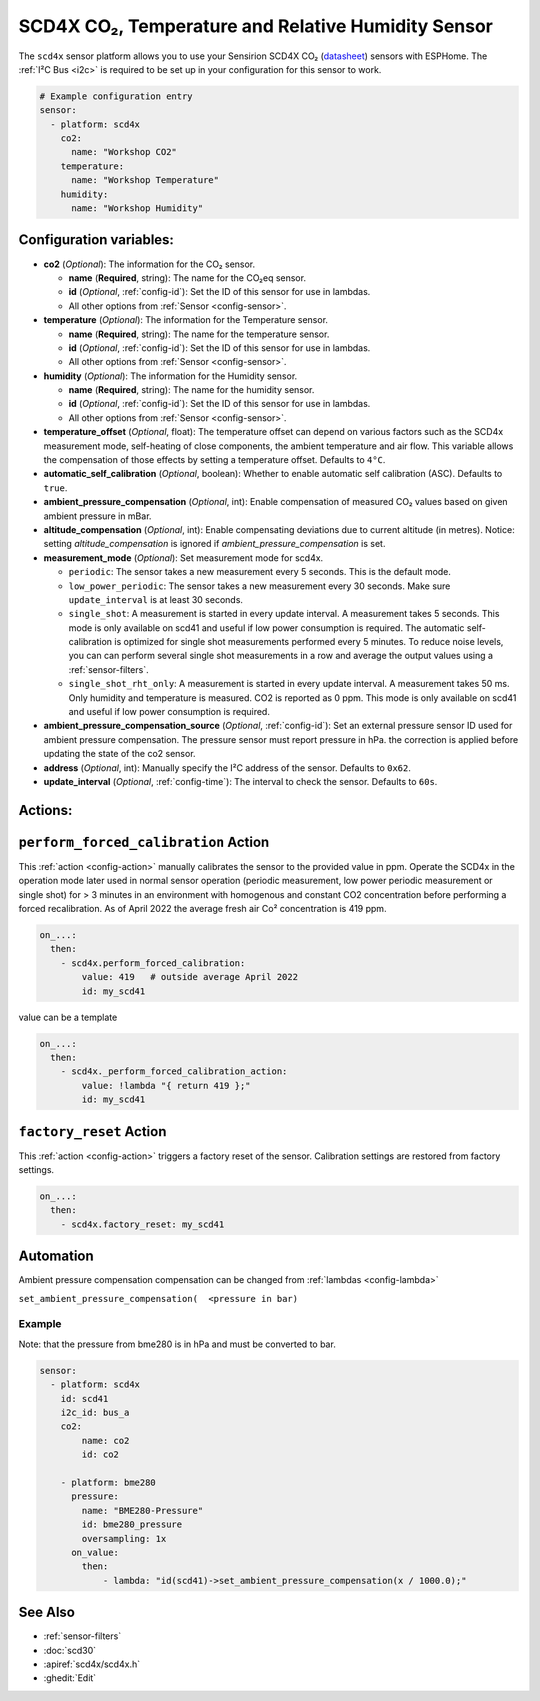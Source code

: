 SCD4X CO₂, Temperature and Relative Humidity Sensor
===================================================

.. seo::
    :description: Instructions for setting up SCD4X CO₂ Temperature and Relative Humidity Sensor
    :image: scd4x.jpg

The ``scd4x`` sensor platform  allows you to use your Sensirion SCD4X CO₂
(`datasheet <https://www.sensirion.com/fileadmin/user_upload/customers/sensirion/Dokumente/9.5_CO2/Sensirion_CO2_Sensors_SCD4x_Datasheet.pdf>`__) sensors with ESPHome.
The :ref:`I²C Bus <i2c>` is required to be set up in your configuration for this sensor to work.

.. figure:: images/scd4x.jpg
    :align: center
    :width: 80.0%

.. code-block:: yaml

    # Example configuration entry
    sensor:
      - platform: scd4x
        co2:
          name: "Workshop CO2"
        temperature:
          name: "Workshop Temperature"
        humidity:
          name: "Workshop Humidity"


Configuration variables:
------------------------

- **co2** (*Optional*): The information for the CO₂ sensor.

  - **name** (**Required**, string): The name for the CO₂eq sensor.
  - **id** (*Optional*, :ref:`config-id`): Set the ID of this sensor for use in lambdas.
  - All other options from :ref:`Sensor <config-sensor>`.

- **temperature** (*Optional*): The information for the Temperature sensor.

  - **name** (**Required**, string): The name for the temperature sensor.
  - **id** (*Optional*, :ref:`config-id`): Set the ID of this sensor for use in lambdas.
  - All other options from :ref:`Sensor <config-sensor>`.


- **humidity** (*Optional*): The information for the Humidity sensor.

  - **name** (**Required**, string): The name for the humidity sensor.
  - **id** (*Optional*, :ref:`config-id`): Set the ID of this sensor for use in lambdas.
  - All other options from :ref:`Sensor <config-sensor>`.

- **temperature_offset** (*Optional*, float):  The temperature offset can depend
  on various factors such as the SCD4x measurement mode, self-heating of close
  components, the ambient temperature and air flow. This variable allows the
  compensation of those effects by setting a temperature offset. Defaults to
  ``4°C``.

- **automatic_self_calibration** (*Optional*, boolean): Whether to enable
  automatic self calibration (ASC). Defaults to ``true``.

- **ambient_pressure_compensation** (*Optional*, int): Enable compensation
  of measured CO₂ values based on given ambient pressure in mBar.

- **altitude_compensation** (*Optional*, int): Enable compensating
  deviations due to current altitude (in metres). Notice: setting
  *altitude_compensation* is ignored if *ambient_pressure_compensation*
  is set.


- **measurement_mode** (*Optional*): Set measurement mode for scd4x.

  - ``periodic``: The sensor takes a new measurement every 5 seconds. This is the default mode.
  - ``low_power_periodic``: The sensor takes a new measurement every 30 seconds. Make sure ``update_interval`` is at least 30 seconds.
  - ``single_shot``: A measurement is started in every update interval. A measurement takes 5 seconds. This mode is only available on scd41 and useful if low power consumption is required.
    The automatic self-calibration is optimized for single shot measurements performed every 5 minutes.
    To reduce noise levels, you can can perform several single shot measurements in a row and average the output values using a :ref:`sensor-filters`.
  - ``single_shot_rht_only``: A measurement is started in every update interval. A measurement takes 50 ms. Only humidity and temperature is measured. CO2 is reported as 0 ppm. This mode is only available on scd41 and useful if low power consumption is required.


- **ambient_pressure_compensation_source** (*Optional*, :ref:`config-id`): Set an external pressure sensor ID used for ambient pressure compensation.
  The pressure sensor must report pressure in hPa. the correction is applied before updating the state of the co2 sensor.

- **address** (*Optional*, int): Manually specify the I²C address of the sensor.
  Defaults to ``0x62``.

- **update_interval** (*Optional*, :ref:`config-time`): The interval to check the
  sensor. Defaults to ``60s``.

Actions:
--------

.. _perform_forced_calibration_action:

``perform_forced_calibration`` Action
---------------------------------------------

This :ref:`action <config-action>` manually calibrates the sensor to the provided value in ppm.
Operate the SCD4x in the operation mode later used in normal sensor operation (periodic measurement, low power periodic measurement or single shot) for > 3 minutes in an environment with homogenous and constant CO2 concentration before performing a forced recalibration.
As of April 2022 the average fresh air Co² concentration is 419 ppm.

.. code-block:: yaml

    on_...:
      then:
        - scd4x.perform_forced_calibration:
            value: 419   # outside average April 2022
            id: my_scd41

value can be a template

.. code-block:: yaml

    on_...:
      then:
        - scd4x._perform_forced_calibration_action:
            value: !lambda "{ return 419 };"
            id: my_scd41


.. _factory_reset_action:

``factory_reset`` Action
--------------------------------

This :ref:`action <config-action>` triggers a factory reset of the sensor. Calibration settings are restored from factory settings.

.. code-block:: yaml

    on_...:
      then:
        - scd4x.factory_reset: my_scd41

Automation
-----------------

Ambient pressure compensation compensation can be changed from :ref:`lambdas <config-lambda>`


``set_ambient_pressure_compensation(  <pressure in bar)``



Example
*******

Note: that the pressure from bme280 is in hPa and must be converted to bar.

.. code-block:: yaml

    sensor:
      - platform: scd4x
        id: scd41
        i2c_id: bus_a
        co2:
            name: co2
            id: co2

        - platform: bme280
          pressure:
            name: "BME280-Pressure"
            id: bme280_pressure
            oversampling: 1x
          on_value:
            then:
                - lambda: "id(scd41)->set_ambient_pressure_compensation(x / 1000.0);"


See Also
--------

- :ref:`sensor-filters`
- :doc:`scd30`
- :apiref:`scd4x/scd4x.h`
- :ghedit:`Edit`
